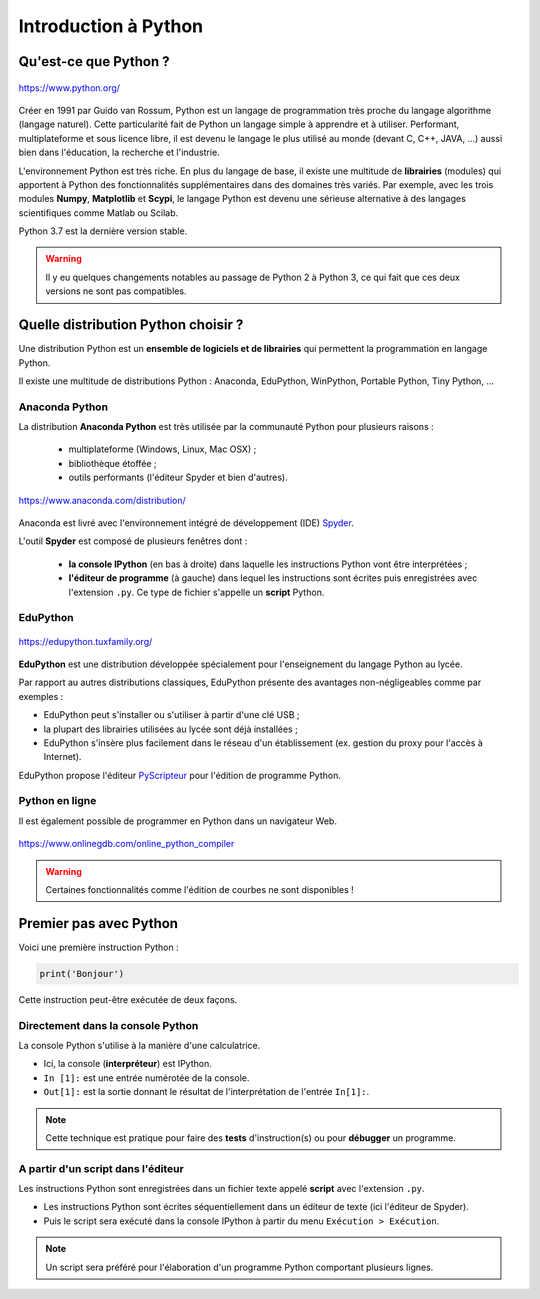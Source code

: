 =====================
Introduction à Python
=====================

Qu'est-ce que Python ?
======================

.. figure:: images/Python_logo.png
   :width: 240 px
   :height: 240 px
   :scale: 30 %
   :alt: alternate text
   :align: center

   https://www.python.org/

Créer en 1991 par Guido van Rossum, Python est un langage de programmation très proche du langage algorithme (langage naturel). Cette particularité fait de Python un langage simple à apprendre et à utiliser. Performant, multiplateforme et sous licence libre, il est devenu le langage le plus utilisé au monde (devant C, C++, JAVA, ...) aussi bien dans l'éducation, la recherche et l'industrie.

L'environnement Python est très riche. En plus du langage de base, il existe une multitude de **librairies** (modules) qui apportent à Python des fonctionnalités supplémentaires dans des domaines très variés. Par exemple, avec les trois modules **Numpy**, **Matplotlib** et **Scypi**, le langage Python est devenu une sérieuse alternative à des langages scientifiques comme Matlab ou Scilab.

Python 3.7 est la dernière version stable.

.. warning::
    Il y eu quelques changements notables au passage de Python 2 à Python 3, ce qui fait que ces deux versions ne sont pas compatibles.



Quelle distribution Python choisir ?
====================================

Une distribution Python est un **ensemble de logiciels et de librairies** qui permettent la programmation en langage Python.

Il existe une multitude de distributions Python : Anaconda, EduPython, WinPython, Portable Python, Tiny Python, ...

Anaconda Python
---------------

La distribution **Anaconda Python** est très utilisée par la communauté Python pour plusieurs raisons :

    * multiplateforme (Windows, Linux, Mac OSX) ;
    * bibliothèque étoffée ;
    * outils performants (l'éditeur Spyder et bien d'autres).

.. figure:: images/anaconda_logo-1024x512.png
   :width: 1024 px
   :height: 512px
   :scale: 15 %
   :alt: alternate text
   :align: center

   `<https://www.anaconda.com/distribution/>`_

Anaconda est livré avec l'environnement intégré de développement (IDE) `Spyder <https://www.spyder-ide.org/>`_.


.. image:: images/spyder_fenetre.png
   :width: 1067 px
   :height: 812px
   :scale:  40 %
   :alt: alternate text
   :align: center

L'outil **Spyder** est composé de plusieurs fenêtres dont :

   * **la console IPython** (en bas à droite) dans laquelle les instructions Python vont être interprétées ;
   * **l'éditeur de programme** (à gauche) dans lequel les instructions sont écrites puis enregistrées avec l'extension ``.py``. Ce type de fichier s'appelle un **script** Python.

EduPython
---------

.. figure:: images/EduPython_LogoTransp400.png
   :width: 400 px
   :height: 400 px
   :scale:  20 %
   :alt: alternate text
   :align: center

   https://edupython.tuxfamily.org/

**EduPython** est une distribution développée spécialement pour l'enseignement du langage Python au lycée.

Par rapport au autres distributions classiques, EduPython présente des avantages non-négligeables comme par exemples :

* EduPython peut s'installer ou s'utiliser à partir d'une clé USB ;
* la plupart des librairies utilisées au lycée sont déjà installées ;
* EduPython s'insère plus facilement dans le réseau d'un établissement (ex. gestion du proxy pour l'accès à Internet).

EduPython propose l'éditeur `PyScripteur <https://sourceforge.net/projects/pyscripter/>`_ pour l'édition de programme Python.

Python en ligne
---------------

Il est également possible de programmer en Python dans un navigateur Web.

.. figure:: images/onlinegdb.png
   :width: 691 px
   :height: 271 px
   :scale:  50 %
   :alt: alternate text
   :align: center

   https://www.onlinegdb.com/online_python_compiler

.. warning::

   Certaines fonctionnalités comme l'édition de courbes ne sont disponibles !

Premier pas avec Python
=======================

.. Un programme Python est une suite d'instructions écrites dans une syntaxe qui lui est propre.

Voici une première instruction Python :

.. code:: python

   print('Bonjour')


Cette instruction peut-être exécutée de deux façons.

Directement dans la console Python
----------------------------------

La console Python s'utilise à la manière d'une calculatrice.

.. image:: images/spyder_fenetre_console.png
   :width:  467 px
   :height: 284 px
   :scale:  70 %
   :alt: alternate text
   :align: center

* Ici, la console (**interpréteur**) est IPython.

* ``In [1]:`` est une entrée numérotée de la console.

* ``Out[1]:`` est la sortie donnant le résultat de l'interprétation de l'entrée ``In[1]:``.

.. note::

   Cette technique est pratique pour faire des **tests** d'instruction(s) ou pour **débugger** un programme.


A partir d'un script dans l'éditeur
-----------------------------------

Les instructions Python sont enregistrées dans un fichier texte appelé **script** avec l'extension ``.py``.

.. image:: images/spyder_fenetre_editeur.png
   :width:  492 px
   :height: 263 px
   :scale:  70 %
   :alt: alternate text
   :align: center

* Les instructions Python sont écrites séquentiellement dans un éditeur de texte (ici l'éditeur de Spyder).
* Puis le script sera exécuté dans la console IPython à partir du menu ``Exécution > Exécution``.

.. note::

   Un script sera préféré pour l'élaboration d'un programme Python comportant plusieurs lignes.









